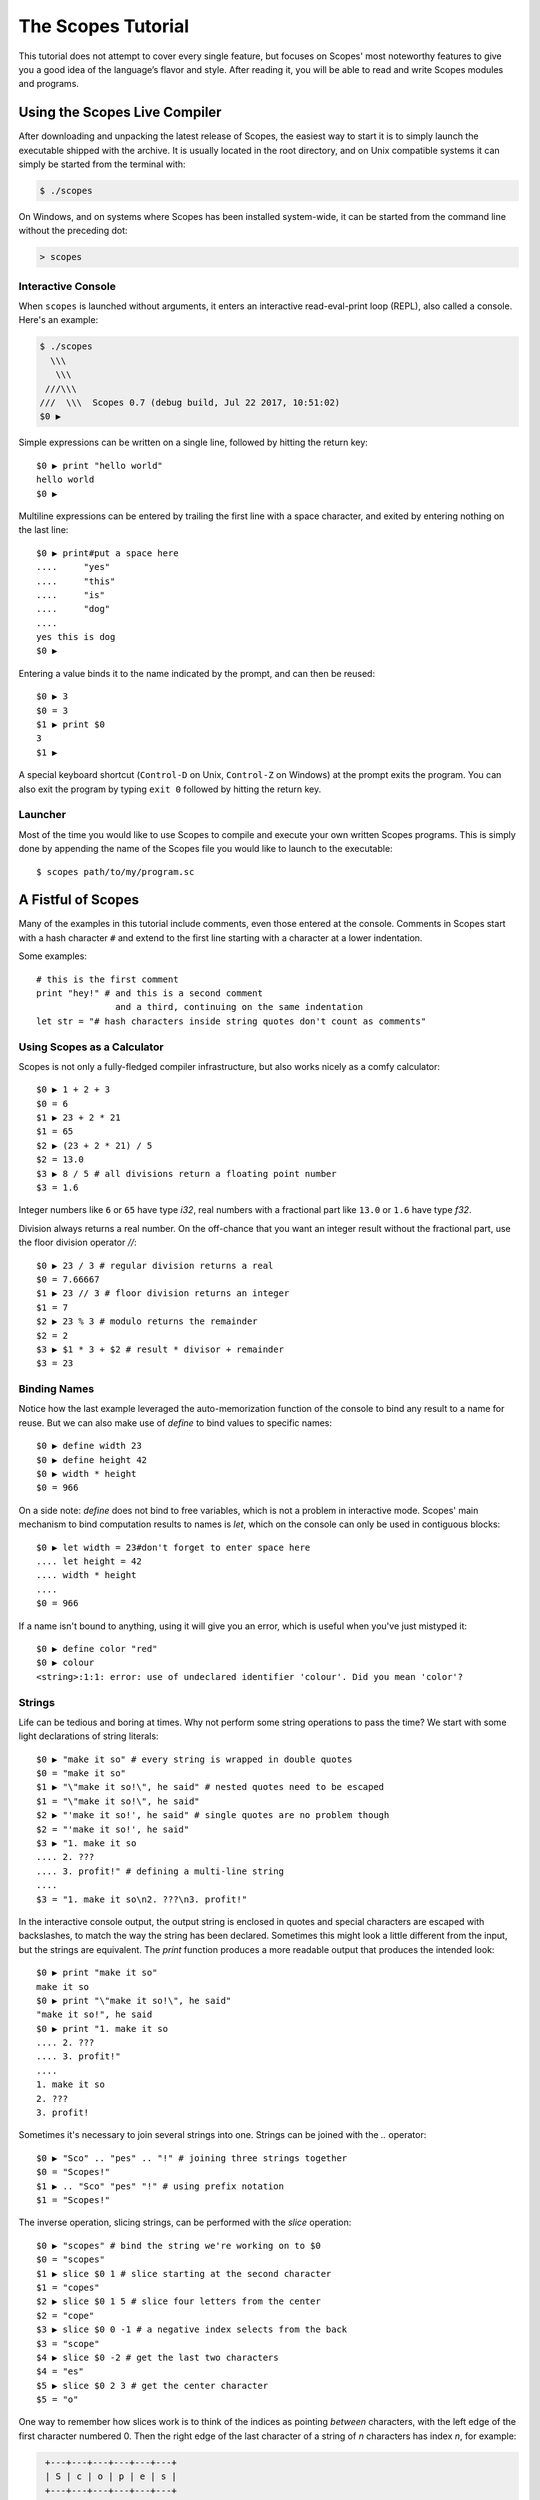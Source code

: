 The Scopes Tutorial
===================

This tutorial does not attempt to cover every single feature, but focuses
on Scopes' most noteworthy features to give you a good idea of the 
language’s flavor and style. After reading it, you will be able to read and 
write Scopes modules and programs.

Using the Scopes Live Compiler
------------------------------

After downloading and unpacking the latest release of Scopes, the easiest way
to start it is to simply launch the executable shipped with the archive. It
is usually located in the root directory, and on Unix compatible systems
it can simply be started from the terminal with:

..  code-block:: none

    $ ./scopes

On Windows, and on systems where Scopes has been installed system-wide, it can
be started from the command line without the preceding dot:

..  code-block:: none

    > scopes

Interactive Console
```````````````````

When ``scopes`` is launched without arguments, it enters an interactive
read-eval-print loop (REPL), also called a console. Here's an example:

..  code-block:: none

    $ ./scopes
      \\\
       \\\
     ///\\\
    ///  \\\  Scopes 0.7 (debug build, Jul 22 2017, 10:51:02)
    $0 ▶

Simple expressions can be written on a single line, followed by hitting the 
return key::

    $0 ▶ print "hello world"
    hello world
    $0 ▶ 

Multiline expressions can be entered by trailing the first line with a space
character, and exited by entering nothing on the last line::

    $0 ▶ print#put a space here
    ....     "yes"
    ....     "this"
    ....     "is"
    ....     "dog"
    ....     
    yes this is dog
    $0 ▶ 

Entering a value binds it to the name indicated by the prompt, and can then
be reused::

    $0 ▶ 3
    $0 = 3
    $1 ▶ print $0
    3
    $1 ▶ 

A special keyboard shortcut (``Control-D`` on Unix, ``Control-Z`` on Windows)
at the prompt exits the program. You can also exit the program by typing
``exit 0`` followed by hitting the return key.

Launcher
````````

Most of the time you would like to use Scopes to compile and execute your own 
written Scopes programs. This is simply done by appending the name of the 
Scopes file you would like to launch to the executable::

    $ scopes path/to/my/program.sc

A Fistful of Scopes
-------------------

Many of the examples in this tutorial include comments, even those entered at
the console. Comments in Scopes start with a hash character ``#`` and extend 
to the first line starting with a character at a lower indentation.

Some examples::

    # this is the first comment
    print "hey!" # and this is a second comment
                   and a third, continuing on the same indentation
    let str = "# hash characters inside string quotes don't count as comments"

Using Scopes as a Calculator
````````````````````````````

Scopes is not only a fully-fledged compiler infrastructure, but also works 
nicely as a comfy calculator::

    $0 ▶ 1 + 2 + 3
    $0 = 6
    $1 ▶ 23 + 2 * 21
    $1 = 65
    $2 ▶ (23 + 2 * 21) / 5
    $2 = 13.0
    $3 ▶ 8 / 5 # all divisions return a floating point number
    $3 = 1.6

Integer numbers like ``6`` or ``65`` have type `i32`, real numbers with a
fractional part like ``13.0`` or ``1.6`` have type `f32`.

Division always returns a real number. On the off-chance that you want an
integer result without the fractional part, use the floor division operator 
`//`::

    $0 ▶ 23 / 3 # regular division returns a real
    $0 = 7.66667
    $1 ▶ 23 // 3 # floor division returns an integer
    $1 = 7
    $2 ▶ 23 % 3 # modulo returns the remainder
    $2 = 2
    $3 ▶ $1 * 3 + $2 # result * divisor + remainder
    $3 = 23

Binding Names
`````````````

Notice how the last example leveraged the auto-memorization function of the
console to bind any result to a name for reuse. But we can also make use of
`define` to bind values to specific names::

    $0 ▶ define width 23
    $0 ▶ define height 42
    $0 ▶ width * height
    $0 = 966
    
On a side note: `define` does not bind to free variables, which is not a problem
in interactive mode. Scopes' main mechanism to bind computation results to names
is `let`, which on the console can only be used in contiguous blocks::

    $0 ▶ let width = 23#don't forget to enter space here
    .... let height = 42
    .... width * height
    .... 
    $0 = 966

If a name isn't bound to anything, using it will give you an error, which is
useful when you've just mistyped it::

    $0 ▶ define color "red"
    $0 ▶ colour
    <string>:1:1: error: use of undeclared identifier 'colour'. Did you mean 'color'?

Strings
```````

Life can be tedious and boring at times. Why not perform some string operations 
to pass the time? We start with some light declarations of string literals::

    $0 ▶ "make it so" # every string is wrapped in double quotes
    $0 = "make it so"
    $1 ▶ "\"make it so!\", he said" # nested quotes need to be escaped
    $1 = "\"make it so!\", he said"
    $2 ▶ "'make it so!', he said" # single quotes are no problem though
    $2 = "'make it so!', he said"
    $3 ▶ "1. make it so 
    .... 2. ???
    .... 3. profit!" # defining a multi-line string
    .... 
    $3 = "1. make it so\n2. ???\n3. profit!"
    
In the interactive console output, the output string is enclosed in quotes and
special characters are escaped with backslashes, to match the way the string
has been declared. Sometimes this might look a little different from the input,
but the strings are equivalent. The `print` function produces a more readable
output that produces the intended look::

    $0 ▶ print "make it so"
    make it so
    $0 ▶ print "\"make it so!\", he said"
    "make it so!", he said
    $0 ▶ print "1. make it so 
    .... 2. ???
    .... 3. profit!"
    .... 
    1. make it so
    2. ???
    3. profit!
    
Sometimes it's necessary to join several strings into one. Strings can be
joined with the `..` operator::

    $0 ▶ "Sco" .. "pes" .. "!" # joining three strings together
    $0 = "Scopes!"
    $1 ▶ .. "Sco" "pes" "!" # using prefix notation
    $1 = "Scopes!"

The inverse operation, slicing strings, can be performed with the `slice`
operation::

    $0 ▶ "scopes" # bind the string we're working on to $0
    $0 = "scopes"
    $1 ▶ slice $0 1 # slice starting at the second character
    $1 = "copes"
    $2 ▶ slice $0 1 5 # slice four letters from the center
    $2 = "cope"
    $3 ▶ slice $0 0 -1 # a negative index selects from the back
    $3 = "scope"
    $4 ▶ slice $0 -2 # get the last two characters
    $4 = "es"
    $5 ▶ slice $0 2 3 # get the center character
    $5 = "o"

One way to remember how slices work is to think of the indices as pointing 
*between* characters, with the left edge of the first character numbered 0. Then
the right edge of the last character of a string of *n* characters has index *n*, 
for example:

..  code-block:: none

     +---+---+---+---+---+---+
     | S | c | o | p | e | s |
     +---+---+---+---+---+---+
     0   1   2   3   4   5   6
    -6  -5  -4  -3  -2  -1    

If we're interested in the byte value of a single character from a string, we
can use the `@` operator, also called the at-operator, to extract it::

    $0 ▶ "abc" @ 0
    $0 = 97:i8
    $1 ▶ "abc" @ 1
    $1 = 98:i8
    $2 ▶ "abc" @ 2
    $2 = 99:i8
    $3 ▶ "abc" @ -1 # get the last character
    $3 = 99:i8

The `countof` operation returns the byte length of a string::

    $2 ▶ countof "six"
    $2 = 3:usize
    $3 ▶ countof "three"
    $3 = 5:usize
    $4 ▶ countof "five"
    $4 = 4:usize

A Mild Breeze of Programming
````````````````````````````

Many calculations require repeating an operation several times, and of course
Scopes can also do that. For instance, here is one of the typical examples
for such a task, computing the first few numbers of the fibonacci sequence::

    $0 ▶ let [loop] a b = 0 1 
    .... if (b < 10)
    ....     print b
    ....     loop b (a + b)
    ....     
    1
    1
    2
    3
    5
    8

This example introduces several new features.

* The first line performs a *named* assignment, which assigns a label to it
  (in this example, named ``loop``, but any name is fine) so we can jump back 
  (see the fourth line), bind new values to those names, and perform the same 
  following operations again: in short, to build a loop. 
* The first line also performs multiple assignments at the same time. ``a`` is
  initially bound to ``0``, while ``b`` is initialized to ``1``. When we jump
  to this assignment again in line four, ``a`` will be bound to ``b``, while
  ``b`` will be bound to the result of calculating ``(a + b)``.
* In the second line, we perform a *conditional operation*. That is, the 
  indented block formed by lines three and four is only executed if the 
  expression ``(b < 10)`` evaluates to `true`. In other words: we are going
  to be performing the loop as long as ``b`` is smaller than ``10``.
* Scopes offers a set of comparison operators for all basic types. You can 
  compare any two numbers using `<` (less than), `>` (greater than), 
  `==` (equal to), `<=` (less than or equal to), `>=` (greater than or equal to)
  and `\!=` (not equal to).
* The body of the conditional block is indented: indentation is Scopes' way of
  grouping statements. At the console, you have to type a tab or four spaces for 
  each indented line. In practice you will prepare more complicated input for 
  Scopes with a text editor; all decent text editors have an auto-indent 
  facility. Note that each line within a basic block must be indented by the 
  same amount.

Controlling Flow
----------------

Let's get a little deeper into ways you can structure control flow in Scopes.

`if` Expressions
````````````````

You have seen a small bit of `if` in that fibonacci example. `if` is your
go-to solution for any task that requires the program to make decisions.
Another example::

    $0 ▶ prompt "please enter a word: "
    please enter a word: bang
    $0 = "bang"
    $1 ▶ if ($0 < "n") 
    ....     print "early in the dictionary, good choice!"
    .... elseif ($0 == "scopes")
    ....     print "oh, a very good word!"
    .... elseif ($0 == "")
    ....     print "that's no word at all!"
    .... else
    ....     print "late in the dictionary, nice!"
    ....     
    early in the dictionary, good choice!

You can also use `if` to decide on an expression::

    $0 ▶ print "you chose" 
    ....     if true
    ....         "poorly"
    ....     else
    ....         "wisely"
    ....         
    you chose poorly

Defining Functions
``````````````````

Let's generalize the fibonacci example from earlier to a function that can
write numbers from the fibonacci sequence up to an arbitrary boundary::

    $0 ▶ fn fib (n) # write Fibonacci series up to n
    ....     let [repeat] a b = 0 (unconst 1)
    ....     if (a < n)
    ....         io-write! (repr a)
    ....         io-write! " "
    ....         repeat b (a + b)
    ....     io-write! "\n"
    ....     
    $0 = fib(n)▶?:Label
    $1 ▶ fib 2000 # call the function we just defined
    0 1 1 2 3 5 8 13 21 34 55 89 144 233 377 610 987 1597 

The keyword `fn` introduces a function definition. It must be followed by an
optional name and a list of formal parameters. All expressions that follow
form the body of the function and it's good taste to indent them.

Executing (also called *applying*) a function binds the passed arguments to its
formal parameters and performs the actions within the function with that
argument standing in.

In this example, ``n`` is bound to ``2000``, all instances of ``n`` in the body
of ``fib`` are replaced with ``2000``, and therefore the loop is executed until
the condition ``a < 2000`` is `true`.

You may notice a small change to the loop variables here, passing ``(unconst 1)``
instead of simply ``1``. Conceptually, `unconst` seems to have no effect when
examined::

    $0 ▶ 23
    $0 = 23
    $1 ▶ unconst 23
    $1 = 23

But when we use the `dump` operation to look at values as they appear to the
compiler as it *proves* that expressions are properly typed and folds constant
expressions, we see a significant difference::

    $0 ▶ dump 23
    <string>:1:1: dump: 23
    $0 = 23
    $1 ▶ dump (unconst 23)
    <string>:1:1: dump: <unknown>:i32
    $1 = 23

The Scopes compiler is guaranteed to inline constant values and fold constant
expressions wherever they occur, which can become a problem with loops that run
for many iterations or have non-constant exit conditions. Let's see what happens
when we remove `unconst` from ``fib``::

    $0 ▶ fn fib (n) 
    ....     let [repeat] a b = 0 1
    ....     if (a < n)
    ....         io-write! (repr a)
    ....         io-write! " "
    ....         repeat b (a + b)
    ....     io-write! "\n"
    ....     
    $0 = fib(n)▶?:Label
    $1 ▶ fib 2000 # this one still works
    0 1 1 2 3 5 8 13 21 34 55 89 144 233 377 610 987 1597 
    $2 ▶ fib 2147483647 # but look here
    <string>:1:1: in <string>
        fib 2147483647
    <string>:4:19: in anonymous function
        io-write! (repr a)
    /home/lritter/devel/duangle/scopes/core.sc:96:1: error: instance limit reached 
        while unrolling named recursive function. Use less constant arguments.

we see that `unconst` regulates which expressions are evaluated at compile time
and which aren't.






